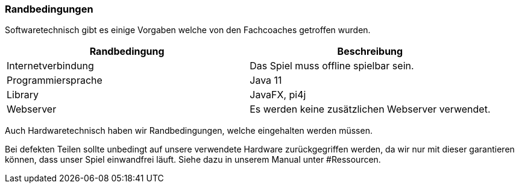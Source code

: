 [[section-architecture-constraints]]
=== Randbedingungen

[role="arc42help"]
****
Softwaretechnisch gibt es einige Vorgaben welche von den Fachcoaches getroffen wurden.

****
[cols="1,1" options="header"]
|===
| Randbedingung | Beschreibung
| Internetverbindung | Das Spiel muss offline spielbar sein.
| Programmiersprache | Java 11
| Library | JavaFX, pi4j
| Webserver | Es werden keine zusätzlichen Webserver verwendet.
|===

****
Auch Hardwaretechnisch haben wir Randbedingungen, welche eingehalten werden müssen.

Bei defekten Teilen sollte unbedingt auf unsere verwendete Hardware zurückgegriffen werden, da wir nur mit dieser garantieren können, dass unser Spiel einwandfrei läuft. Siehe dazu in unserem Manual unter #Ressourcen.
****
